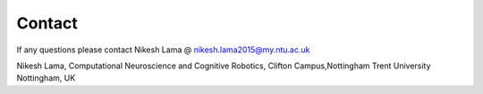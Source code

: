 Contact
=======

If any questions please contact Nikesh Lama @ nikesh.lama2015@my.ntu.ac.uk

Nikesh Lama,
Computational Neuroscience and Cognitive Robotics,
Clifton Campus,Nottingham Trent University
Nottingham, UK


